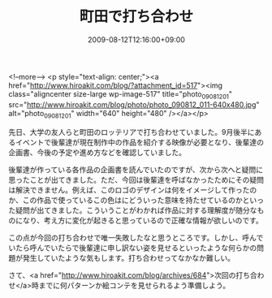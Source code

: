#+TITLE: 町田で打ち合わせ
#+DATE: 2009-08-12T12:16:00+09:00
#+DRAFT: false
#+TAGS: 過去記事インポート

<!--more-->
<p style="text-align: center;"><a href="http://www.hiroakit.com/blog/?attachment_id=517"><img class="aligncenter size-large wp-image-517" title="photo_090812_01" src="http://www.hiroakit.com/blog/photo/photo_090812_011-640x480.jpg" alt="photo_090812_01" width="640" height="480" /></a></p>

先日、大学の友人らと町田のロッテリアで打ち合わせていました。9月後半にあるイベントで後輩達が現在制作中の作品を紹介する映像が必要となり、後輩達の企画書、今後の予定や進め方などを確認していました。

後輩達が作っている各作品の企画書を読んでいたのですが、次から次へと疑問に思ったことが出てきました。ただ、今回は後輩達を呼ばなかったためにその疑問は解決できません。例えば、このロゴのデザインは何をイメージして作ったのか、この作品で使っているこの色はにどういった意味を持たせているのかといった疑問が出てきました。こういうことがわかれば作品に対する理解度が随分なものになり、考え方に変化が起きると思っているので正確な情報が欲しいのです。

この点が今回の打ち合わせで唯一失敗したなと思うところです。しかし、呼んでいたら呼んでいたらで後輩達に申し訳ない姿を見せるといったような何らかの問題が発生していたような気もします。打ち合わせってなかなか難しい。

さて、<a href="http://www.hiroakit.com/blog/archives/684">次回の打ち合わせ</a>時までに何パターンか絵コンテを見せられるよう準備しよう。
